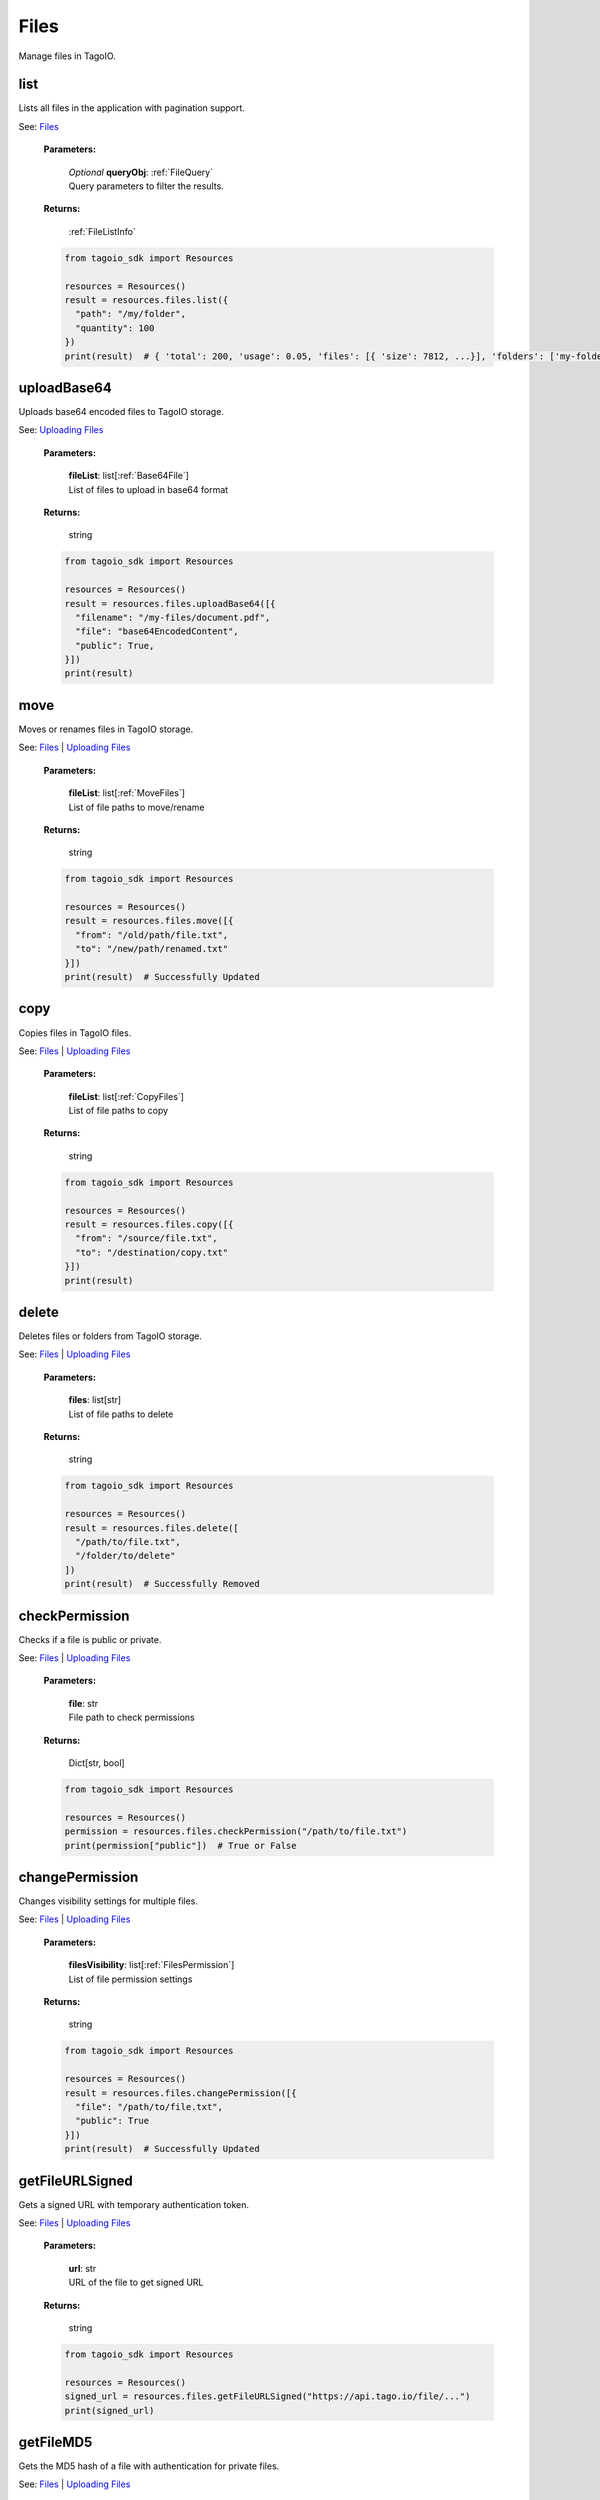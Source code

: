 **Files**
==========

Manage files in TagoIO.

=======
list
=======

Lists all files in the application with pagination support.

See: `Files <https://help.tago.io/portal/en/kb/articles/127-files>`_

    **Parameters:**

        | *Optional* **queryObj**: :ref:`FileQuery`
        | Query parameters to filter the results.

        .. code-block::
            :caption: **Default queryObj:**

            queryObj = {
                "path": "/",
                "paginationToken": None,
                "quantity": 300,
            }

    **Returns:**

        | :ref:`FileListInfo`

    .. code-block:: python

        from tagoio_sdk import Resources

        resources = Resources()
        result = resources.files.list({
          "path": "/my/folder",
          "quantity": 100
        })
        print(result)  # { 'total': 200, 'usage': 0.05, 'files': [{ 'size': 7812, ...}], 'folders': ['my-folder'] }


============
uploadBase64
============

Uploads base64 encoded files to TagoIO storage.

See: `Uploading Files <https://help.tago.io/portal/en/kb/articles/140-uploading-files>`_

    **Parameters:**

        | **fileList**: list[:ref:`Base64File`]
        | List of files to upload in base64 format

    **Returns:**

        | string

    .. code-block:: python

        from tagoio_sdk import Resources

        resources = Resources()
        result = resources.files.uploadBase64([{
          "filename": "/my-files/document.pdf",
          "file": "base64EncodedContent",
          "public": True,
        }])
        print(result)


=======
move
=======

Moves or renames files in TagoIO storage.

See: `Files <https://help.tago.io/portal/en/kb/articles/127-files>`_ | `Uploading Files <https://help.tago.io/portal/en/kb/articles/140-uploading-files>`_

    **Parameters:**

        | **fileList**: list[:ref:`MoveFiles`]
        | List of file paths to move/rename

    **Returns:**

        | string

    .. code-block:: python

        from tagoio_sdk import Resources

        resources = Resources()
        result = resources.files.move([{
          "from": "/old/path/file.txt",
          "to": "/new/path/renamed.txt"
        }])
        print(result)  # Successfully Updated


=======
copy
=======

Copies files in TagoIO files.

See: `Files <https://help.tago.io/portal/en/kb/articles/127-files>`_ | `Uploading Files <https://help.tago.io/portal/en/kb/articles/140-uploading-files>`_

    **Parameters:**

        | **fileList**: list[:ref:`CopyFiles`]
        | List of file paths to copy

    **Returns:**

        | string

    .. code-block:: python

        from tagoio_sdk import Resources

        resources = Resources()
        result = resources.files.copy([{
          "from": "/source/file.txt",
          "to": "/destination/copy.txt"
        }])
        print(result)


=======
delete
=======

Deletes files or folders from TagoIO storage.

See: `Files <https://help.tago.io/portal/en/kb/articles/127-files>`_ | `Uploading Files <https://help.tago.io/portal/en/kb/articles/140-uploading-files>`_

    **Parameters:**

        | **files**: list[str]
        | List of file paths to delete

    **Returns:**

        | string

    .. code-block:: python

        from tagoio_sdk import Resources

        resources = Resources()
        result = resources.files.delete([
          "/path/to/file.txt",
          "/folder/to/delete"
        ])
        print(result)  # Successfully Removed


===============
checkPermission
===============

Checks if a file is public or private.

See: `Files <https://help.tago.io/portal/en/kb/articles/127-files>`_ | `Uploading Files <https://help.tago.io/portal/en/kb/articles/140-uploading-files>`_

    **Parameters:**

        | **file**: str
        | File path to check permissions

    **Returns:**

        | Dict[str, bool]

    .. code-block:: python

        from tagoio_sdk import Resources

        resources = Resources()
        permission = resources.files.checkPermission("/path/to/file.txt")
        print(permission["public"])  # True or False


=================
changePermission
=================

Changes visibility settings for multiple files.

See: `Files <https://help.tago.io/portal/en/kb/articles/127-files>`_ | `Uploading Files <https://help.tago.io/portal/en/kb/articles/140-uploading-files>`_

    **Parameters:**

        | **filesVisibility**: list[:ref:`FilesPermission`]
        | List of file permission settings

    **Returns:**

        | string

    .. code-block:: python

        from tagoio_sdk import Resources

        resources = Resources()
        result = resources.files.changePermission([{
          "file": "/path/to/file.txt",
          "public": True
        }])
        print(result)  # Successfully Updated


================
getFileURLSigned
================

Gets a signed URL with temporary authentication token.

See: `Files <https://help.tago.io/portal/en/kb/articles/127-files>`_ | `Uploading Files <https://help.tago.io/portal/en/kb/articles/140-uploading-files>`_

    **Parameters:**

        | **url**: str
        | URL of the file to get signed URL

    **Returns:**

        | string

    .. code-block:: python

        from tagoio_sdk import Resources

        resources = Resources()
        signed_url = resources.files.getFileURLSigned("https://api.tago.io/file/...")
        print(signed_url)


============
getFileMD5
============

Gets the MD5 hash of a file with authentication for private files.

See: `Files <https://help.tago.io/portal/en/kb/articles/127-files>`_ | `Uploading Files <https://help.tago.io/portal/en/kb/articles/140-uploading-files>`_

    **Parameters:**

        | **url**: str
        | URL of the file to get MD5 hash

    **Returns:**

        | string

    .. code-block:: python

        from tagoio_sdk import Resources

        resources = Resources()
        md5_hash = resources.files.getFileMD5("https://storage.tago.io/file/path/document.pdf")
        print(md5_hash)  # e.g. "d41d8cd98f00b204e9800998ecf8427e"


============
uploadFile
============

Uploads a single file to TagoIO using multipart upload.

See: `Files <https://help.tago.io/portal/en/kb/articles/127-files>`_ | `Uploading Files <https://help.tago.io/portal/en/kb/articles/140-uploading-files>`_

    **Parameters:**

        | **file**: bytes
        | Binary file data to upload

        | **filename**: str
        | Path and filename for the file

        | *Optional* **options**: :ref:`UploadOptions`
        | Options for the file upload

    **Returns:**

        | Dict[str, str]

    .. code-block:: python

        from tagoio_sdk import Resources

        resources = Resources()
        with open('myfile.txt', 'rb') as f:
            file_data = f.read()
        result = resources.files.uploadFile(file_data, "/uploads/myfile.txt", {
          "chunkSize": 5 * 1024 * 1024,  # 5MB chunks
          "onProgress": lambda progress: print(f"Upload progress: {progress}%")
        })
        print(result["file"])  # https://api.tago.io/file/.../uploads/myfile.txt
